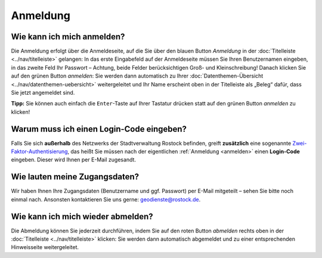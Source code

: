 .. index:: Abmeldung, Anmeldung, Benutzername, Login-Code, Passwort, Zugangsdaten, Zwei-Faktor-Authentisierung

Anmeldung
=========

.. _anmelden:

Wie kann ich mich anmelden?
---------------------------

Die Anmeldung erfolgt über die Anmeldeseite, auf die Sie über den blauen Button *Anmeldung* in der :doc:`Titelleiste <../nav/titelleiste>` gelangen: In das erste Eingabefeld auf der Anmeldeseite müssen Sie Ihren Benutzernamen eingeben, in das zweite Feld Ihr Passwort – Achtung, beide Felder berücksichtigen Groß- und Kleinschreibung! Danach klicken Sie auf den grünen Button *anmelden*: Sie werden dann automatisch zu Ihrer :doc:`Datenthemen-Übersicht <../nav/datenthemen-uebersicht>` weitergeleitet und Ihr Name erscheint oben in der Titelleiste als „Beleg“ dafür, dass Sie jetzt angemeldet sind.

**Tipp:** Sie können auch einfach die ``Enter``-Taste auf Ihrer Tastatur drücken statt auf den grünen Button *anmelden* zu klicken!

.. _2fa:

Warum muss ich einen Login-Code eingeben?
-----------------------------------------

Falls Sie sich **außerhalb** des Netzwerks der Stadtverwaltung Rostock befinden, greift **zusätzlich** eine sogenannte `Zwei-Faktor-Authentisierung <https://de.wikipedia.org/wiki/Zwei-Faktor-Authentisierung>`_, das heißt Sie müssen nach der eigentlichen :ref:`Anmeldung <anmelden>` einen **Login-Code** eingeben. Dieser wird Ihnen per E-Mail zugesandt.

.. _zugangsdaten:

Wie lauten meine Zugangsdaten?
------------------------------

Wir haben Ihnen Ihre Zugangsdaten (Benutzername und ggf. Passwort) per E-Mail mitgeteilt – sehen Sie bitte noch einmal nach. Ansonsten kontaktieren Sie uns gerne: geodienste@rostock.de.

.. _abmelden:

Wie kann ich mich wieder abmelden?
----------------------------------

Die Abmeldung können Sie jederzeit durchführen, indem Sie auf den roten Button *abmelden* rechts oben in der :doc:`Titelleiste <../nav/titelleiste>` klicken: Sie werden dann automatisch abgemeldet und zu einer entsprechenden Hinweisseite weitergeleitet.
